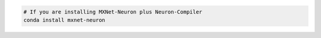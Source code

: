 .. code:: bash

   # If you are installing MXNet-Neuron plus Neuron-Compiler
   conda install mxnet-neuron
